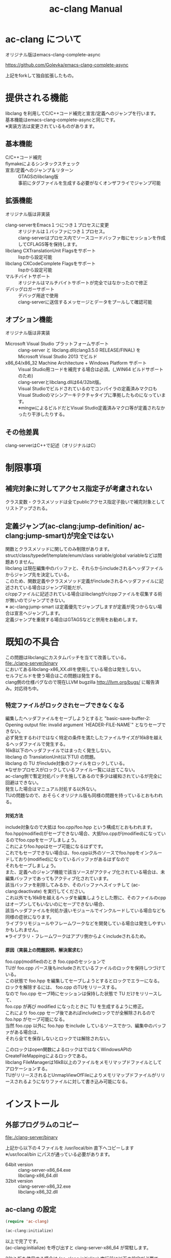 # -*- mode: org ; coding: utf-8-unix -*-
# last updated : 2014/09/12.21:28:48


#+TITLE:     ac-clang Manual
#+AUTHOR:    yaruopooner
#+EMAIL:     [https://github.com/yaruopooner]
#+OPTIONS:   author:nil timestamp:t |:t \n:t ^:nil


* ac-clang について
  オリジナル版はemacs-clang-complete-async

  https://github.com/Golevka/emacs-clang-complete-async

  上記をforkして独自拡張したもの。

* 提供される機能
  libclang を利用してC/C++コード補完と宣言/定義へのジャンプを行います。
  基本機能はemacs-clang-complete-asyncと同じです。
  ※実装方法は変更されているものがあります。

  [[./sample-pic-complete.png]]


** 基本機能
   - C/C++コード補完 ::
   - flymakeによるシンタックスチェック ::
   - 宣言/定義へのジャンプ＆リターン ::
     GTAGSのlibclang版
     事前にタグファイルを生成する必要がなくオンザフライでジャンプ可能

** 拡張機能
   オリジナル版は非実装

   - clang-serverをEmacs１つにつき１プロセスに変更 ::
     オリジナルは１バッファにつき１プロセス。
     clang-serverはプロセス内でソースコードバッファ毎にセッションを作成してCFLAGS等を保持します。
   - libclang CXTranslationUnit Flagsをサポート ::
     lispから設定可能
   - libclang CXCodeComplete Flagsをサポート ::
     lispから設定可能
   - マルチバイトサポート ::
     オリジナルはマルチバイトサポートが完全ではなかったので修正
   - デバッグロガーサポート ::
     デバッグ用途で使用
     clang-serverに送信するメッセージとデータをプールして確認可能

** オプション機能
   オリジナル版は非実装

   - Microsoft Visual Studio プラットフォームサポート ::
     clang-server と libclang.dll(clang3.5.0 RELEASE/FINAL) を
     Microsoft Visual Studio 2013 でビルド
   - x86_64/x86_32 Machine Architecture + Windows Platform サポート ::
     Visual Studio用コードを補完する場合は必須。(_WIN64 ビルドサポートのため)
     clang-serverとlibclang.dllは64/32bit版。
     Visual Studioでビルドされているのでコンパイラの定義済みマクロも
     Visual Studioのマシンアーキテクチャタイプに準拠したものになっています。
     ※mingwによるビルドだとVisual Studio定義済みマクロ等が定義されなかったり干渉したりする。

** その他差異
   clang-serverはC++で記述（オリジナルはC）

* 制限事項
** 補完対象に対してアクセス指定子が考慮されない
   クラス変数・クラスメソッドは全てpublicアクセス指定子扱いで補完対象としてリストアップされる。

** 定義ジャンプ(ac-clang:jump-definition/ ac-clang:jump-smart)が完全ではない
   関数とクラスメソッドに関してのみ制限があります。
   struct/class/typedef/template/enum/class variable/global variableなどは問題ありません。
   libclang は現在編集中のバッファと、それらからincludeされるヘッダファイルからジャンプ先を決定している。
   このため、関数定義やクラスメソッド定義がincludeされるヘッダファイルに記述されている場合はジャンプ可能だが、
   c/cppファイルに記述されている場合はlibclangがc/cppファイルを収集する術が無いのでジャンプできない。
   ※ ac-clang:jump-smart は定義優先でジャンプしますが定義が見つからない場合は宣言へジャンプします。
   定義ジャンプを重視する場合はGTAGSなどと併用をお勧めします。

* 既知の不具合
   この問題はlibclangにカスタムパッチを当てて改善している。
   file:./clang-server/binary
   においてあるlibclang-x86_XX.dllを使用している場合は発生しない。
   セルフビルドを使う場合はこの問題は発生する。
   clang側の仕様バグなので現在LLVM bugzilla http://llvm.org/bugs/ に報告済み。対応待ち中。

** =特定ファイルがロックされセーブできなくなる=
   編集したヘッダファイルをセーブしようとすると "basic-save-buffer-2: Opening output file: invalid argument `HEADER-FILE-NAME`" となりセーブできない。
   必ず発生するわけではなく特定の条件を満たしたファイルサイズが16kBを越えるヘッダファイルで発生する。
   16kB以下のヘッダファイルではまったく発生しない。
   libclang の TranslationUnit(以下TU) の問題。
   libclang の TU がinclude対象のファイルをロックしている。
   ※なぜかプロセスがロックしているファイル一覧には出てこない。
   ac-clang側で暫定対処パッチを施してあるので多少は緩和されているが完全に回避はできない。
   発生した場合はマニュアル対処する以外ない。
   TUの問題なので、おそらくオリジナル版も同様の問題を持っているとおもわれる。

*** =対処方法=
    include対象なので大抵は foo.cpp/foo.hpp という構成だとおもわれます。
    foo.hpp(modified)がセーブできない場合、大抵foo.cppが(modified)になっているのでfoo.cppをセーブしましょう。
    これによりfoo.hppはセーブ可能になるはずです。
    これでもセーブできない場合は、foo.cpp以外のソースでfoo.hppをインクルードしており(modified)になっているバッファがあるはずなので
    それもセーブしましょう。
    また、定義へのジャンプ機能で該当ソースがアクティブ化されている場合は、未編集バッファであってもアクティブ化されています。
    該当バッファを削除してみるか、そのバッファへスイッチして (ac-clang:deactivate) を実行してください。
    これ以外でも16kBを越えるヘッダを編集しようとした際に、そのファイルのcppはオープンしてもいないのにセーブできない場合、
    該当ヘッダファイルを何処か遠いモジュールでインクルードしている場合なども同様の症状になります。
    ライブラリモジュールやフレームワークなどを開発している場合は発生しやすいかもしれません。
    ※ライブラリ・フレームワークはアプリ側からよくincludeされるため。

*** =原因（実装上の問題説明、解決案求む）=
    foo.cpp(modified)のとき foo.cppのセッションで
    TUが foo.cpp パース後もincludeされているファイルのロックを保持しつづけている。
    この状態で foo.hpp を編集してセーブしようとするとロックでエラーになる。
    ロックを解除するには、 foo.cpp のTUをリリースする。
    なので foo.cpp セーブ時にセッションは保持した状態で TU だけをリリースして、
    foo.cpp が再び modified になったときに TU を生成するように修正。
    これにより foo.cpp セーブ後であればincludeロックでが全解除されるので foo.hpp がセーブ可能になる。
    当然 foo.cpp 以外に foo.hpp をinclude しているソースでかつ、編集中のバッファがある場合は、
    それら全てを保存しないとロックでは解除されない。

	このロックはopen関数によるロックはではなくWindowsAPIのCreateFileMappingによるロックである。
	libclang FileManagerは16kB以上のファイルをメモリマップドファイルとしてアロケーションする。
	TUがリリースされるとUnmapViewOfFileによりメモリマップドファイルがリリースされるようになりファイルに対して書き込み可能になる。

* インストール
** 外部プログラムのコピー
   file:./clang-server/binary

   上記から以下の４ファイルを /usr/local/bin 直下へコピーします
   ※/usr/local/bin にパスが通っている必要があります。

   - 64bit version ::
     clang-server-x86_64.exe
     libclang-x86_64.dll
   - 32bit version ::
     clang-server-x86_32.exe
     libclang-x86_32.dll

** ac-clang の設定
   #+begin_src emacs-lisp
   (require 'ac-clang)
    
   (ac-clang:initialize)
   #+end_src

   以上で完了です。
   (ac-clang:initialize) を呼び出すと clang-server-x86_64 が常駐します。

   32bit 版を使用する場合は (ac-clang:initialize) 実行前に以下の設定が必要です。
   #+begin_src emacs-lisp
   (require 'ac-clang)

   (ac-clang:server-type 'x86_32)
   (ac-clang:initialize) 
   #+end_src

* 使用方法
** libclang各種フラグ設定
   以下の方法で clang-server のフラグを変更します

   #+begin_src emacs-lisp
   (setq ac-clang:clang-translation-unit-flags FLAG-STRING)
   (setq ac-clang:clang-complete-at-flags FLAG-STRING)
   (ac-clang:initialize)
   #+end_src

   初期化関数実行より前に変数にセットされている必要があります。
   clang-server起動後の変更は後述の (ac-clang:update-clang-parameters) を利用します。

** CFLAGSの設定
   ac-clangをアクティブ化する前にCFLAGSをセットしておく必要があります。
   #+begin_src emacs-lisp
   (setq ac-clang:cflags CFLAGS)
   #+end_src
   でセットします。

** アクティブ化
   補完を行うには clang-server で該当バッファのセッションを作成する必要があります。
   ac-clang:cflags に CFLAGS がセットされた状態で
   #+begin_src emacs-lisp
   (ac-clang:activate)
   #+end_src
   を実行します。
   これにより clang-server にバッファに関連付けされたセッションが作成されます。

   - アクティブ化の遅延 ::
     バッファが変更されるまでアクティブ化を遅延させることができます。
     #+begin_src emacs-lisp
     (ac-clang:activate)
     #+end_src
     の変わりに
     #+begin_src emacs-lisp
     (ac-clang:activate-after-modify)
     #+end_src
     を使います。
     c-mode-common-hook などで実行する場合はこれを使うとよいでしょう。

** 非アクティブ化
   clang-server で作成されたセッションを破棄します。
   #+begin_src emacs-lisp
   (ac-clang:deactivate)
   #+end_src
   
** libclang各種フラグ更新
   以下の方法で clang-server のフラグを変更します

   #+begin_src emacs-lisp
   (setq ac-clang:clang-translation-unit-flags FLAG-STRING)
   (setq ac-clang:clang-complete-at-flags FLAG-STRING)
   (ac-clang:update-clang-parameters)
   #+end_src

   この関数を実行する前に作成されたセッションのフラグは変更されません。
   関数実行後に作成されるセッションのフラグは新しくセットしたものが利用されます。

** CFLAGSの更新
   セッション作成後にCFLAGSの更新があった場合はセッションのCFLAGSを更新する必要があります。
   #+begin_src emacs-lisp
   (setq ac-clang:cflags CFLAGS)
   (ac-clang:update-cflags)
   #+end_src
   と実行することにより、セッションのCFLAGSが更新されます。

   ※以下の方法でも同じ効果になりますが、 (ac-clang:update-cflags) を実行するほうがコストは安いです。
   #+begin_src emacs-lisp
   (ac-clang:deactivate)
   (ac-clang:activate)
   #+end_src

** デバッグロガー
   以下の設定を行うと
   clang-serverに送信した内容が "*clang-log*" というバッファに出力されます。
   #+begin_src emacs-lisp
   (setq ac-clang:debug-log-buffer-p t)
   #+end_src

   ロガーバッファサイズに制限をかけます。
   バッファが指定サイズ以上になるとクリアされます。
   #+begin_src emacs-lisp
   (setq ac-clang:debug-log-buffer-size (* 1024 1000))
   #+end_src

   クリアせず無制限にする場合は以下のように設定します。
   #+begin_src emacs-lisp
   (setq ac-clang:debug-log-buffer-size nil)
   #+end_src

** 定義/宣言へのジャンプ＆リターン
   アクティブ化されたバッファ上でジャンプしたいワード上にカーソルをポイントして以下を実行すると、
   クラス/メソッド/関数/enumなどが定義/宣言されているソースファイルへジャンプすることが出来ます。
   #+begin_src emacs-lisp
   (ac-clang::jump-smart)
   #+end_src
   "M-." にバインドされています。

   リターン操作は以下で可能です。
   #+begin_src emacs-lisp
   (ac-clang:jump-back)
   #+end_src
   "M-," にバインドされています。
   
   ジャンプ履歴はスタックされており、連続ジャンプ・連続リターンが可能です。

   ※アクティブ化されていないバッファ上でジャンプ操作を実行した場合
     該当バッファは自動的にアクティブ化されジャンプを行います。

   - (ac-clang::jump-smart) ::
     定義優先でジャンプしますが定義が見つからない場合は宣言へジャンプします。
   - (ac-clang::jump-declaration) ::
     宣言へジャンプします。
   - (ac-clang::jump-definition) ::
     定義へジャンプします。

** テンポラリファイルの削除
   ac-clang を使用していると /tmp 以下に
   preamble-*****.pch
   (*****)は適当なナンバーです。
   という名前のファイルが生成されます。
   これらは libclang の TranslationUnit が一時的なPCHファイルとして生成しています。
   過去のものは使われていないで、
   このテンポラリファイルが溜まってきたら削除してかまいません。
   
